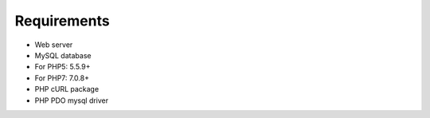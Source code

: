 .. _requirements:

Requirements
============

* Web server
* MySQL database
* For PHP5: 5.5.9+
* For PHP7: 7.0.8+
* PHP cURL package
* PHP PDO mysql driver